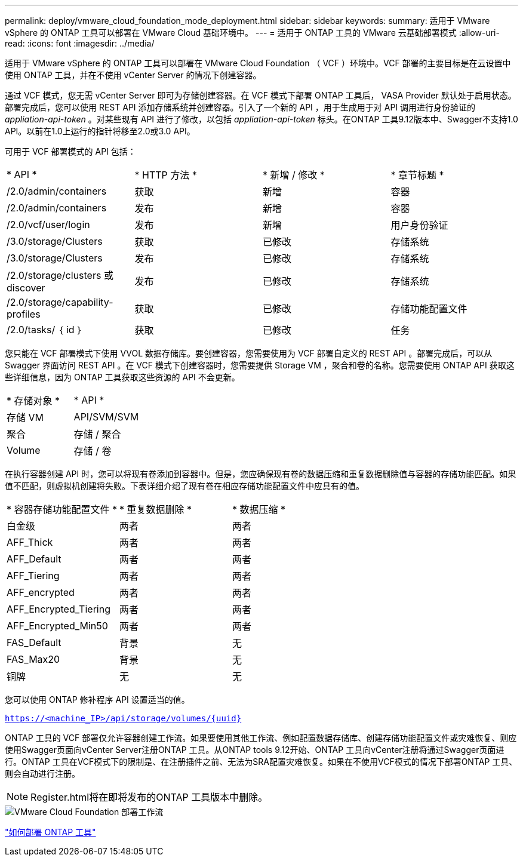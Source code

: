 ---
permalink: deploy/vmware_cloud_foundation_mode_deployment.html 
sidebar: sidebar 
keywords:  
summary: 适用于 VMware vSphere 的 ONTAP 工具可以部署在 VMware Cloud 基础环境中。 
---
= 适用于 ONTAP 工具的 VMware 云基础部署模式
:allow-uri-read: 
:icons: font
:imagesdir: ../media/


[role="lead"]
适用于 VMware vSphere 的 ONTAP 工具可以部署在 VMware Cloud Foundation （ VCF ）环境中。VCF 部署的主要目标是在云设置中使用 ONTAP 工具，并在不使用 vCenter Server 的情况下创建容器。

通过 VCF 模式，您无需 vCenter Server 即可为存储创建容器。在 VCF 模式下部署 ONTAP 工具后， VASA Provider 默认处于启用状态。部署完成后，您可以使用 REST API 添加存储系统并创建容器。引入了一个新的 API ，用于生成用于对 API 调用进行身份验证的 _appliation-api-token_ 。对某些现有 API 进行了修改，以包括 _appliation-api-token_ 标头。在ONTAP 工具9.12版本中、Swagger不支持1.0 API。以前在1.0上运行的指针将移至2.0或3.0 API。

可用于 VCF 部署模式的 API 包括：

|===


| * API * | * HTTP 方法 * | * 新增 / 修改 * | * 章节标题 * 


 a| 
/2.0/admin/containers
 a| 
获取
 a| 
新增
 a| 
容器



 a| 
/2.0/admin/containers
 a| 
发布
 a| 
新增
 a| 
容器



 a| 
/2.0/vcf/user/login
 a| 
发布
 a| 
新增
 a| 
用户身份验证



 a| 
/3.0/storage/Clusters
 a| 
获取
 a| 
已修改
 a| 
存储系统



 a| 
/3.0/storage/Clusters
 a| 
发布
 a| 
已修改
 a| 
存储系统



 a| 
/2.0/storage/clusters 或 discover
 a| 
发布
 a| 
已修改
 a| 
存储系统



 a| 
/2.0/storage/capability-profiles
 a| 
获取
 a| 
已修改
 a| 
存储功能配置文件



 a| 
/2.0/tasks/ ｛ id ｝
 a| 
获取
 a| 
已修改
 a| 
任务

|===
您只能在 VCF 部署模式下使用 VVOL 数据存储库。要创建容器，您需要使用为 VCF 部署自定义的 REST API 。部署完成后，可以从 Swagger 界面访问 REST API 。在 VCF 模式下创建容器时，您需要提供 Storage VM ，聚合和卷的名称。您需要使用 ONTAP API 获取这些详细信息，因为 ONTAP 工具获取这些资源的 API 不会更新。

|===


| * 存储对象 * | * API * 


 a| 
存储 VM
 a| 
API/SVM/SVM



 a| 
聚合
 a| 
存储 / 聚合



 a| 
Volume
 a| 
存储 / 卷

|===
在执行容器创建 API 时，您可以将现有卷添加到容器中。但是，您应确保现有卷的数据压缩和重复数据删除值与容器的存储功能匹配。如果值不匹配，则虚拟机创建将失败。下表详细介绍了现有卷在相应存储功能配置文件中应具有的值。

|===


| * 容器存储功能配置文件 * | * 重复数据删除 * | * 数据压缩 * 


 a| 
白金级
 a| 
两者
 a| 
两者



 a| 
AFF_Thick
 a| 
两者
 a| 
两者



 a| 
AFF_Default
 a| 
两者
 a| 
两者



 a| 
AFF_Tiering
 a| 
两者
 a| 
两者



 a| 
AFF_encrypted
 a| 
两者
 a| 
两者



 a| 
AFF_Encrypted_Tiering
 a| 
两者
 a| 
两者



 a| 
AFF_Encrypted_Min50
 a| 
两者
 a| 
两者



 a| 
FAS_Default
 a| 
背景
 a| 
无



 a| 
FAS_Max20
 a| 
背景
 a| 
无



 a| 
铜牌
 a| 
无
 a| 
无

|===
您可以使用 ONTAP 修补程序 API 设置适当的值。

`https://<machine_IP>/api/storage/volumes/{uuid}`

ONTAP 工具的 VCF 部署仅允许容器创建工作流。如果要使用其他工作流、例如配置数据存储库、创建存储功能配置文件或灾难恢复、则应使用Swagger页面向vCenter Server注册ONTAP 工具。从ONTAP tools 9.12开始、ONTAP 工具向vCenter注册将通过Swagger页面进行。ONTAP 工具在VCF模式下的限制是、在注册插件之前、无法为SRA配置灾难恢复。如果在不使用VCF模式的情况下部署ONTAP 工具、则会自动进行注册。


NOTE: Register.html将在即将发布的ONTAP 工具版本中删除。

image::../media/VCF_deployment.png[VMware Cloud Foundation 部署工作流]

link:../deploy/task_deploy_ontap_tools.html["如何部署 ONTAP 工具"]

